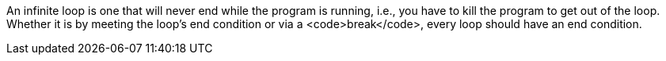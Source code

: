 An infinite loop is one that will never end while the program is running, i.e., you have to kill the program to get out of the loop. Whether it is by meeting the loop's end condition or via a <code>break</code>, every loop should have an end condition.
